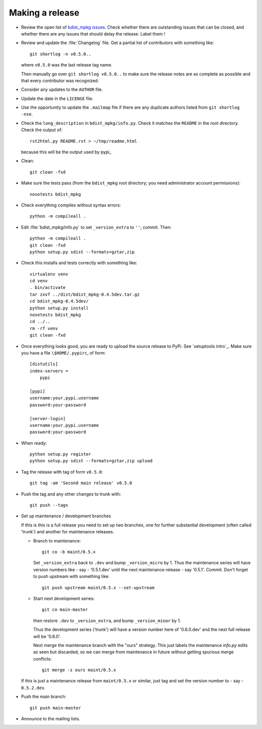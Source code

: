 ################
Making a release
################

* Review the open list of `bdist_mpkg issues
  <https://github.com/matthew-brett/bdist_mpkg/issues>`_.  Check whether there
  are outstanding issues that can be closed, and whether there are any issues
  that should delay the release.  Label them !

* Review and update the :file:`Changelog` file.  Get a partial list of
  contributors with something like::

      git shortlog -n v0.5.0..

  where ``v0.5.0`` was the last release tag name.

  Then manually go over ``git shortlog v0.5.0..`` to make sure the release notes
  are as complete as possible and that every contributor was recognized.

* Consider any updates to the ``AUTHOR`` file.

* Update the date in the ``LICENSE`` file.

* Use the opportunity to update the ``.mailmap`` file if there are any duplicate
  authors listed from ``git shortlog -nse``.

* Check the ``long_description`` in ``bdist_mpkg/info.py``.  Check it matches
  the ``README`` in the root directory.  Check the output of::

    rst2html.py README.rst > ~/tmp/readme.html

  because this will be the output used by pypi_

* Clean::

    git clean -fxd

* Make sure the tests pass (from the ``bdist_mpkg`` root directory; you need
  administrator account permissions)::

    nosetests bdist_mpkg

* Check everything compiles without syntax errors::

    python -m compileall .

* Edit :file:`bdist_mpkg/info.py` to set ``_version_extra`` to ``''``; commit.
  Then::

    python -m compileall .
    git clean -fxd
    python setup.py sdist --formats=gztar,zip

* Check this installs and tests correctly with something like::

    virtualenv venv
    cd venv
    . bin/activate
    tar zxvf ../dist/bdist_mpkg-0.4.5dev.tar.gz
    cd bdist_mpkg-0.4.5dev/
    python setup.py install
    nosetests bdist_mpkg
    cd ../..
    rm -rf venv
    git clean -fxd

* Once everything looks good, you are ready to upload the source release to
  PyPi.  See `setuptools intro`_.  Make sure you have a file ``\$HOME/.pypirc``,
  of form::

    [distutils]
    index-servers =
        pypi

    [pypi]
    username:your.pypi.username
    password:your-password

    [server-login]
    username:your.pypi.username
    password:your-password

* When ready::

    python setup.py register
    python setup.py sdist --formats=gztar,zip upload

* Tag the release with tag of form ``v0.5.0``::

    git tag -am 'Second main release' v0.5.0

* Push the tag and any other changes to trunk with::

    git push --tags

* Set up maintenance / development branches

  If this is this is a full release you need to set up two branches, one for
  further substantial development (often called 'trunk') and another for
  maintenance releases.

  * Branch to maintenance::

      git co -b maint/0.5.x

    Set ``_version_extra`` back to ``.dev`` and bump ``_version_micro`` by 1.
    Thus the maintenance series will have version numbers like - say -
    '0.5.1.dev' until the next maintenance release - say '0.5.1'.  Commit. Don't
    forget to push upstream with something like::

      git push upstream maint/0.5.x --set-upstream

  * Start next development series::

      git co main-master

    then restore ``.dev`` to ``_version_extra``, and bump ``_version_minor`` by
    1.

    Thus the development series ('trunk') will have a version number here of
    '0.6.0.dev' and the next full release will be '0.6.0'.

    Next merge the maintenance branch with the "ours" strategy.  This just
    labels the maintenance `info.py` edits as seen but discarded, so we can
    merge from maintenance in future without getting spurious merge conflicts::

       git merge -s ours maint/0.5.x

  If this is just a maintenance release from ``maint/0.5.x`` or similar, just
  tag and set the version number to - say - ``0.5.2.dev``.

* Push the main branch::

    git push main-master

* Announce to the mailing lists.
